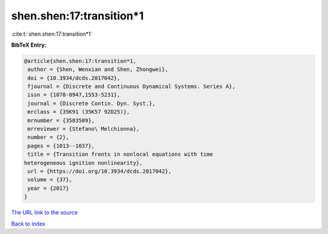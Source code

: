 shen.shen:17:transition*1
=========================

:cite:t:`shen.shen:17:transition*1`

**BibTeX Entry:**

.. code-block:: bibtex

   @article{shen.shen:17:transition*1,
    author = {Shen, Wenxian and Shen, Zhongwei},
    doi = {10.3934/dcds.2017042},
    fjournal = {Discrete and Continuous Dynamical Systems. Series A},
    issn = {1078-0947,1553-5231},
    journal = {Discrete Contin. Dyn. Syst.},
    mrclass = {35K91 (35K57 92D25)},
    mrnumber = {3583509},
    mrreviewer = {Stefano\ Melchionna},
    number = {2},
    pages = {1013--1037},
    title = {Transition fronts in nonlocal equations with time
   heterogeneous ignition nonlinearity},
    url = {https://doi.org/10.3934/dcds.2017042},
    volume = {37},
    year = {2017}
   }

`The URL link to the source <ttps://doi.org/10.3934/dcds.2017042}>`__


`Back to index <../By-Cite-Keys.html>`__
